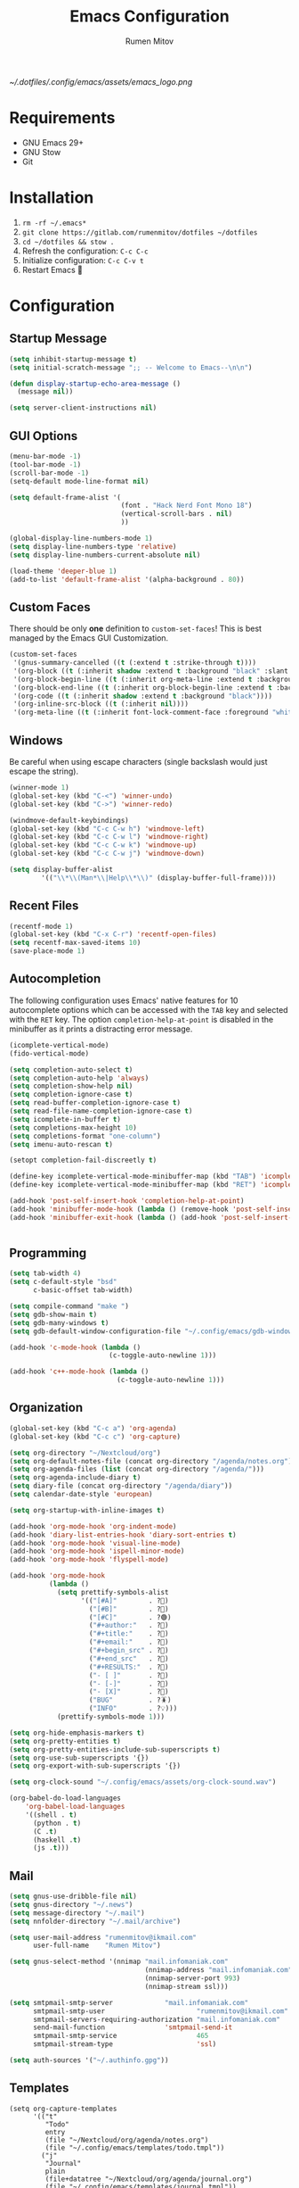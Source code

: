 #+title: Emacs Configuration
#+author: Rumen Mitov
#+email: rumenmitov@protonmail.com
#+options: H:3
#+property: header-args :tangle init.el
#+startup: overview

[[~/.dotfiles/.config/emacs/assets/emacs_logo.png]]

* Requirements

- GNU Emacs 29+
- GNU Stow
- Git

* Installation

1. =rm -rf ~/.emacs*=
2. =git clone https://gitlab.com/rumenmitov/dotfiles ~/dotfiles=
3. =cd ~/dotfiles && stow .=
5. Refresh the configuration: =C-c C-c=
6. Initialize configuration: =C-c C-v t=
7. Restart Emacs 🐐

* Configuration

** Startup Message

#+begin_src emacs-lisp
  (setq inhibit-startup-message t)
  (setq initial-scratch-message ";; -- Welcome to Emacs--\n\n")

  (defun display-startup-echo-area-message ()
    (message nil))

  (setq server-client-instructions nil)
#+end_src

** GUI Options

#+begin_src emacs-lisp
  (menu-bar-mode -1)
  (tool-bar-mode -1)
  (scroll-bar-mode -1)
  (setq-default mode-line-format nil)

  (setq default-frame-alist '(
                              (font . "Hack Nerd Font Mono 18")
                              (vertical-scroll-bars . nil)
                              ))

  (global-display-line-numbers-mode 1)
  (setq display-line-numbers-type 'relative)
  (setq display-line-numbers-current-absolute nil)

  (load-theme 'deeper-blue 1)
  (add-to-list 'default-frame-alist '(alpha-background . 80))
#+end_src

** Custom Faces
There should be only *one* definition to =custom-set-faces=! This is best managed by the Emacs GUI Customization.
#+begin_src emacs-lisp
  (custom-set-faces
   '(gnus-summary-cancelled ((t (:extend t :strike-through t))))
   '(org-block ((t (:inherit shadow :extend t :background "black" :slant italic))))
   '(org-block-begin-line ((t (:inherit org-meta-line :extend t :background "black" :box (:line-width (1 . 1) :color "grey75" :style pressed-button) :weight bold))))
   '(org-block-end-line ((t (:inherit org-block-begin-line :extend t :background "black" :box (:line-width (1 . 1) :color "grey75" :style released-button) :weight bold))))
   '(org-code ((t (:inherit shadow :extend t :background "black"))))
   '(org-inline-src-block ((t (:inherit nil))))
   '(org-meta-line ((t (:inherit font-lock-comment-face :foreground "white smoke")))))
#+end_src

** Windows
Be careful when using escape characters (single backslash would just escape the string).
#+begin_src emacs-lisp
  (winner-mode 1)
  (global-set-key (kbd "C-<") 'winner-undo)
  (global-set-key (kbd "C->") 'winner-redo)

  (windmove-default-keybindings)
  (global-set-key (kbd "C-c C-w h") 'windmove-left)
  (global-set-key (kbd "C-c C-w l") 'windmove-right)
  (global-set-key (kbd "C-c C-w k") 'windmove-up)
  (global-set-key (kbd "C-c C-w j") 'windmove-down)

  (setq display-buffer-alist
          '(("\\*\\(Man*\\|Help\\*\\)" (display-buffer-full-frame))))
#+end_src

** Recent Files

#+begin_src emacs-lisp
  (recentf-mode 1)
  (global-set-key (kbd "C-x C-r") 'recentf-open-files)
  (setq recentf-max-saved-items 10)
  (save-place-mode 1)
#+end_src

** Autocompletion

The following configuration uses Emacs' native features for 10 autocomplete options
which can be accessed with the =TAB= key and selected with the =RET= key.
The option =completion-help-at-point= is disabled in the minibuffer as it
prints a distracting error message.

#+begin_src emacs-lisp
  (icomplete-vertical-mode)
  (fido-vertical-mode)

  (setq completion-auto-select t)
  (setq completion-auto-help 'always)
  (setq completion-show-help nil)
  (setq completion-ignore-case t)
  (setq read-buffer-completion-ignore-case t)
  (setq read-file-name-completion-ignore-case t)
  (setq icomplete-in-buffer t)
  (setq completions-max-height 10)
  (setq completions-format "one-column")
  (setq imenu-auto-rescan t)

  (setopt completion-fail-discreetly t)

  (define-key icomplete-vertical-mode-minibuffer-map (kbd "TAB") 'icomplete-force-complete)
  (define-key icomplete-vertical-mode-minibuffer-map (kbd "RET") 'icomplete-force-complete-and-exit)

  (add-hook 'post-self-insert-hook 'completion-help-at-point)
  (add-hook 'minibuffer-mode-hook (lambda () (remove-hook 'post-self-insert-hook 'completion-help-at-point)))
  (add-hook 'minibuffer-exit-hook (lambda () (add-hook 'post-self-insert-hook 'completion-help-at-point)))


#+end_src

** Programming

#+begin_src emacs-lisp
  (setq tab-width 4)
  (setq c-default-style "bsd"
        c-basic-offset tab-width)

  (setq compile-command "make ")
  (setq gdb-show-main t)
  (setq gdb-many-windows t)
  (setq gdb-default-window-configuration-file "~/.config/emacs/gdb-window-config")

  (add-hook 'c-mode-hook (lambda ()
                           (c-toggle-auto-newline 1)))

  (add-hook 'c++-mode-hook (lambda ()
                             (c-toggle-auto-newline 1)))
#+end_src

** Organization

#+begin_src emacs-lisp
  (global-set-key (kbd "C-c a") 'org-agenda)
  (global-set-key (kbd "C-c c") 'org-capture)

  (setq org-directory "~/Nextcloud/org")
  (setq org-default-notes-file (concat org-directory "/agenda/notes.org"))
  (setq org-agenda-files (list (concat org-directory "/agenda/")))
  (setq org-agenda-include-diary t)
  (setq diary-file (concat org-directory "/agenda/diary"))
  (setq calendar-date-style 'european)

  (setq org-startup-with-inline-images t)

  (add-hook 'org-mode-hook 'org-indent-mode)
  (add-hook 'diary-list-entries-hook 'diary-sort-entries t)
  (add-hook 'org-mode-hook 'visual-line-mode)
  (add-hook 'org-mode-hook 'ispell-minor-mode)
  (add-hook 'org-mode-hook 'flyspell-mode)

  (add-hook 'org-mode-hook
            (lambda ()
              (setq prettify-symbols-alist
                    '(("[#A]"        . ?🔴)
                      ("[#B]"        . ?🔵)
                      ("[#C]"        . ?🟢)
                      ("#+author:"   . ?)
                      ("#+title:"    . ?)
                      ("#+email:"    . ?) 
                      ("#+begin_src" . ?)
                      ("#+end_src"   . ?)
                      ("#+RESULTS:"  . ?)                      
                      ("- [ ]"       . ?)
                      ("- [-]"       . ?)
                      ("- [X]"       . ?)
                      ("BUG"         . ?🪳)
                      ("INFO"        . ?💡)))
              (prettify-symbols-mode 1)))

  (setq org-hide-emphasis-markers t)
  (setq org-pretty-entities t)
  (setq org-pretty-entities-include-sub-superscripts t)
  (setq org-use-sub-superscripts '{})
  (setq org-export-with-sub-superscripts '{})

  (setq org-clock-sound "~/.config/emacs/assets/org-clock-sound.wav")

  (org-babel-do-load-languages
      'org-babel-load-languages
      '((shell . t)
        (python . t)
        (C .t)
        (haskell .t)
        (js .t)))
#+end_src

** Mail
#+begin_src emacs-lisp
  (setq gnus-use-dribble-file nil)
  (setq gnus-directory "~/.news")
  (setq message-directory "~/.mail")
  (setq nnfolder-directory "~/.mail/archive")

  (setq user-mail-address "rumenmitov@ikmail.com"
        user-full-name    "Rumen Mitov")

  (setq gnus-select-method '(nnimap "mail.infomaniak.com"
                                    (nnimap-address "mail.infomaniak.com")
                                    (nnimap-server-port 993)
                                    (nnimap-stream ssl)))

  (setq smtpmail-smtp-server 		     "mail.infomaniak.com"
        smtpmail-smtp-user                       "rumenmitov@ikmail.com"
        smtpmail-servers-requiring-authorization "mail.infomaniak.com"
        send-mail-function   		     'smtpmail-send-it
        smtpmail-smtp-service                    465
        smtpmail-stream-type                     'ssl)

  (setq auth-sources '("~/.authinfo.gpg"))
#+end_src
** Templates

#+begin_src elisp
  (setq org-capture-templates
        '(("t"
           "Todo"
           entry
           (file "~/Nextcloud/org/agenda/notes.org")
           (file "~/.config/emacs/templates/todo.tmpl"))
          ("j"
           "Journal"
           plain
           (file+datatree "~/Nextcloud/org/agenda/journal.org")
           (file "~/.config/emacs/templates/journal.tmpl"))
          ("p"
           "Programming"
           entry
           (file "~/Nextcloud/org/agenda/programming.org")
           (file "~/.config/emacs/templates/programming.tmpl"))))
#+end_src

** Misc

#+begin_src emacs-lisp
  (setq visible-bell 1)
  (setq use-short-answers t)
#+end_src

** Packages

#+begin_src emacs-lisp
  (require 'package)
  (add-to-list 'package-archives '("meta" . "https://melpa.org/packages/") t)
  (package-initialize)

  (require 'use-package-ensure)
  (setq use-package-always-ensure t)

  (use-package beacon)
  (beacon-mode 1)

  (use-package undo-tree)
  (global-undo-tree-mode)
  (setq undo-tree-auto-save-history t)
  (setq undo-tree-history-directory-alist '(("." . "~/.config/emacs/undo")))
  (setq undo-tree-visualizer-diff t)

  (use-package yasnippet)
  (yas-global-mode)
  (define-key yas-minor-mode-map (kbd "<tab>") nil)
  (define-key yas-minor-mode-map (kbd "TAB") nil)
  (define-key yas-minor-mode-map (kbd "C-c y") yas-maybe-expand)
  (global-set-key (kbd "C-c n") 'yas-next-field)
  (global-set-key (kbd "C-c p") 'yas-prev-field)
#+end_src


*** LSP

#+begin_src emacs-lisp
  (use-package haskell-mode)
  (use-package go-mode)
  (use-package rust-mode)
  (use-package nix-mode)
  (use-package php-mode)

  (add-hook 'haskell-mode-hook 'eglot-ensure)
  (add-hook 'go-mode-hook 'eglot-ensure)
  (add-hook 'rust-mode-hook 'eglot-ensure)
  (add-hook 'nix-mode-hook 'eglot-ensure)
  (add-hook 'c-mode-hook 'eglot-ensure)
  (add-hook 'c++-mode-hook 'eglot-ensure)
  (add-hook 'php-mode-hook 'eglot-ensure)

  (require 'flymake)
  (define-key flymake-mode-map (kbd "C-x M-]") 'flymake-goto-next-error)
  (define-key flymake-mode-map (kbd "C-x M-[") 'flymake-goto-prev-error)
#+end_src
